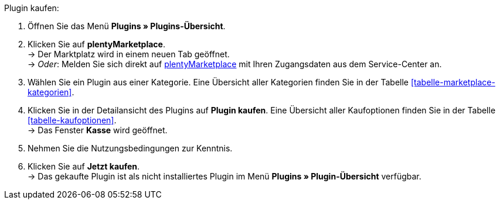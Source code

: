[.instruction]
Plugin kaufen:

. Öffnen Sie das Menü **Plugins » Plugins-Übersicht**.
. Klicken Sie auf **plentyMarketplace**. +
→ Der Marktplatz wird in einem neuen Tab geöffnet. +
→ _Oder_: Melden Sie sich direkt auf link:http://marketplace.plentymarkets.com/de/[plentyMarketplace^] mit Ihren Zugangsdaten aus dem Service-Center an.
. Wählen Sie ein Plugin aus einer Kategorie. Eine Übersicht aller Kategorien finden Sie in der Tabelle <<tabelle-marketplace-kategorien>>.
. Klicken Sie in der Detailansicht des Plugins auf **Plugin kaufen**. Eine Übersicht aller Kaufoptionen finden Sie in der Tabelle <<tabelle-kaufoptionen>>. +
→ Das Fenster **Kasse** wird geöffnet.
. Nehmen Sie die Nutzungsbedingungen zur Kenntnis.
. Klicken Sie auf **Jetzt kaufen**. +
→ Das gekaufte Plugin ist als nicht installiertes Plugin im Menü **Plugins » Plugin-Übersicht** verfügbar.